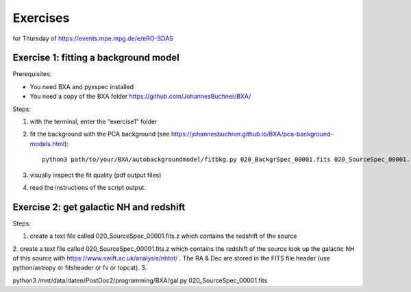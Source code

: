 Exercises
=====================

for Thursday of https://events.mpe.mpg.de/e/eRO-SDAS

Exercise 1: fitting a background model
--------------------------------------

Prerequisites:

* You need BXA and pyxspec installed
* You need a copy of the BXA folder https://github.com/JohannesBuchner/BXA/

Steps:

1. with the terminal, enter the "exercise1" folder
2. fit the background with the PCA background (see https://johannesbuchner.github.io/BXA/pca-background-models.html)::

    python3 path/to/your/BXA/autobackgroundmodel/fitbkg.py 020_BackgrSpec_00001.fits 020_SourceSpec_00001.fits

3. visually inspect the fit quality (pdf output files)
4. read the instructions of the script output.

Exercise 2: get galactic NH and redshift
----------------------------------------

Steps:

1. create a text file called 020_SourceSpec_00001.fits.z which contains the redshift of the source
2. create a text file called 020_SourceSpec_00001.fits.z which contains the redshift of the source look up the galactic NH of this source with https://www.swift.ac.uk/analysis/nhtot/ . The RA & Dec are stored in the FITS file header (use python/astropy or fitsheader or fv or topcat).
3. 

python3 /mnt/data/daten/PostDoc2/programming/BXA/gal.py 020_SourceSpec_00001.fits

